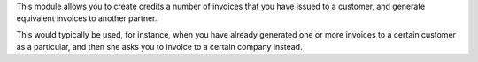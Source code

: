 This module allows you to create credits a number of invoices that you have
issued to a customer, and generate equivalent invoices to another partner.

This would typically be used, for instance, when you have already generated
one or more invoices to a certain customer as a particular, and then she
asks you to invoice to a certain company instead.

